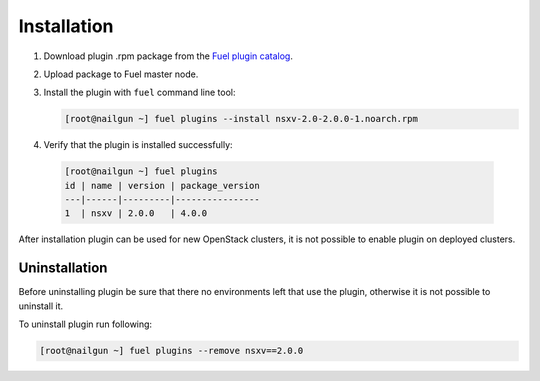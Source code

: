 Installation
============

#. Download plugin .rpm package from the `Fuel plugin catalog`_.

#. Upload package to Fuel master node.

#. Install the plugin with ``fuel`` command line tool:

   .. code-block:: bash

    [root@nailgun ~] fuel plugins --install nsxv-2.0-2.0.0-1.noarch.rpm


#. Verify that the plugin is installed successfully:

  .. code-block:: bash

    [root@nailgun ~] fuel plugins
    id | name | version | package_version
    ---|------|---------|----------------
    1  | nsxv | 2.0.0   | 4.0.0

After installation plugin can be used for new OpenStack clusters, it is not
possible to enable plugin on deployed clusters.

Uninstallation
--------------

Before uninstalling plugin be sure that there no environments left that use the
plugin, otherwise it is not possible to uninstall it.

To uninstall plugin run following:

.. code-block:: bash

   [root@nailgun ~] fuel plugins --remove nsxv==2.0.0

.. _Fuel plugin catalog: https://www.mirantis.com/products/openstack-drivers-and-plugins/fuel-plugins

